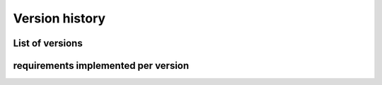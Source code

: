 .. _sec-versions:

Version history
===============

List of versions
----------------

.. item:: exemplum-v0.0
    :implements: req_1 req_2

    Inital protype.
    Features:

    * data storage

.. item:: exemplum-v0.1
    :implements: req_3 req_4 req_1 req_2

    Changes:

    * method to add data
    * method to get size of data storage in elements


requirements implemented per version
------------------------------------

.. item-matrix::
    :source: exemplum
    :target: req
    :type: implements

